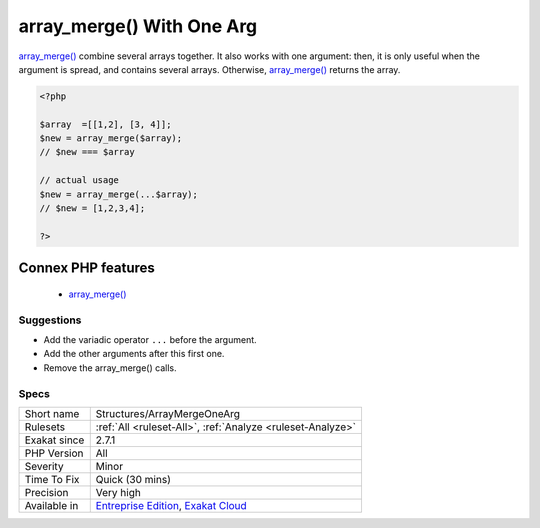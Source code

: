 .. _structures-arraymergeonearg:


.. _array\_merge()-with-one-arg:

array_merge() With One Arg
++++++++++++++++++++++++++

.. meta::
	:description:
		array_merge() With One Arg: array_merge() combine several arrays together.
	:twitter:card: summary_large_image
	:twitter:site: @exakat
	:twitter:title: array_merge() With One Arg
	:twitter:description: array_merge() With One Arg: array_merge() combine several arrays together
	:twitter:creator: @exakat
	:twitter:image:src: https://www.exakat.io/wp-content/uploads/2020/06/logo-exakat.png
	:og:image: https://www.exakat.io/wp-content/uploads/2020/06/logo-exakat.png
	:og:title: array_merge() With One Arg
	:og:type: article
	:og:description: array_merge() combine several arrays together
	:og:url: https://exakat.readthedocs.io/en/latest/Reference/Rules/array_merge() With One Arg.html
	:og:locale: en

.. raw:: html


	<script type="application/ld+json">{"@context":"https:\/\/schema.org","@graph":[{"@type":"WebPage","@id":"https:\/\/php-tips.readthedocs.io\/en\/latest\/Reference\/Rules\/Structures\/ArrayMergeOneArg.html","url":"https:\/\/php-tips.readthedocs.io\/en\/latest\/Reference\/Rules\/Structures\/ArrayMergeOneArg.html","name":"array_merge() With One Arg","isPartOf":{"@id":"https:\/\/www.exakat.io\/"},"datePublished":"Wed, 05 Mar 2025 15:10:46 +0000","dateModified":"Wed, 05 Mar 2025 15:10:46 +0000","description":"array_merge() combine several arrays together","inLanguage":"en-US","potentialAction":[{"@type":"ReadAction","target":["https:\/\/exakat.readthedocs.io\/en\/latest\/array_merge() With One Arg.html"]}]},{"@type":"WebSite","@id":"https:\/\/www.exakat.io\/","url":"https:\/\/www.exakat.io\/","name":"Exakat","description":"Smart PHP static analysis","inLanguage":"en-US"}]}</script>

`array_merge() <https://www.php.net/array_merge>`_ combine several arrays together. It also works with one argument: then, it is only useful when the argument is spread, and contains several arrays. Otherwise, `array_merge() <https://www.php.net/array_merge>`_ returns the array.

.. code-block:: php
   
   <?php
   
   $array  =[[1,2], [3, 4]];
   $new = array_merge($array);
   // $new === $array
   
   // actual usage
   $new = array_merge(...$array);
   // $new = [1,2,3,4];
   
   ?>
Connex PHP features
-------------------

  + `array_merge() <https://php-dictionary.readthedocs.io/en/latest/dictionary/array_merge.ini.html>`_


Suggestions
___________

* Add the variadic operator ``...`` before the argument.
* Add the other arguments after this first one.
* Remove the array_merge() calls.




Specs
_____

+--------------+-------------------------------------------------------------------------------------------------------------------------+
| Short name   | Structures/ArrayMergeOneArg                                                                                             |
+--------------+-------------------------------------------------------------------------------------------------------------------------+
| Rulesets     | :ref:`All <ruleset-All>`, :ref:`Analyze <ruleset-Analyze>`                                                              |
+--------------+-------------------------------------------------------------------------------------------------------------------------+
| Exakat since | 2.7.1                                                                                                                   |
+--------------+-------------------------------------------------------------------------------------------------------------------------+
| PHP Version  | All                                                                                                                     |
+--------------+-------------------------------------------------------------------------------------------------------------------------+
| Severity     | Minor                                                                                                                   |
+--------------+-------------------------------------------------------------------------------------------------------------------------+
| Time To Fix  | Quick (30 mins)                                                                                                         |
+--------------+-------------------------------------------------------------------------------------------------------------------------+
| Precision    | Very high                                                                                                               |
+--------------+-------------------------------------------------------------------------------------------------------------------------+
| Available in | `Entreprise Edition <https://www.exakat.io/entreprise-edition>`_, `Exakat Cloud <https://www.exakat.io/exakat-cloud/>`_ |
+--------------+-------------------------------------------------------------------------------------------------------------------------+


